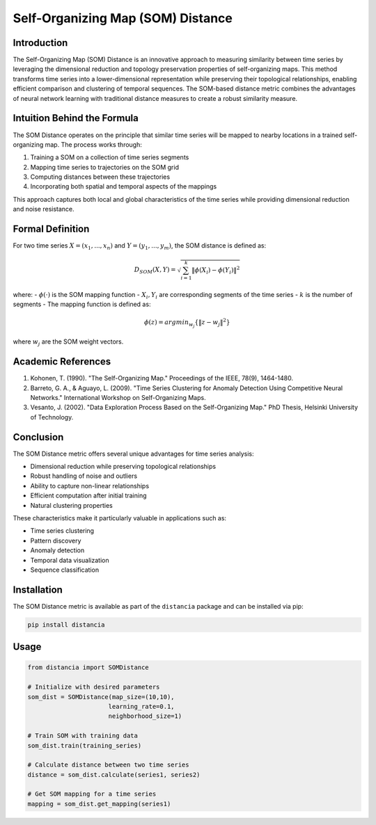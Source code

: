 =================================================
Self-Organizing Map (SOM) Distance
=================================================

Introduction
------------
The Self-Organizing Map (SOM) Distance is an innovative approach to measuring similarity between time series by leveraging the dimensional reduction and topology preservation properties of self-organizing maps. This method transforms time series into a lower-dimensional representation while preserving their topological relationships, enabling efficient comparison and clustering of temporal sequences. The SOM-based distance metric combines the advantages of neural network learning with traditional distance measures to create a robust similarity measure.

Intuition Behind the Formula
---------------------------
The SOM Distance operates on the principle that similar time series will be mapped to nearby locations in a trained self-organizing map. The process works through:

1. Training a SOM on a collection of time series segments
2. Mapping time series to trajectories on the SOM grid
3. Computing distances between these trajectories
4. Incorporating both spatial and temporal aspects of the mappings

This approach captures both local and global characteristics of the time series while providing dimensional reduction and noise resistance.

Formal Definition
----------------
For two time series :math:`X = (x_1, ..., x_n)` and :math:`Y = (y_1, ..., y_m)`, the SOM distance is defined as:

.. math::

    D_{SOM}(X,Y) = \sqrt{\sum_{i=1}^k \|\phi(X_i) - \phi(Y_i)\|^2}

where:
- :math:`\phi(·)` is the SOM mapping function
- :math:`X_i, Y_i` are corresponding segments of the time series
- :math:`k` is the number of segments
- The mapping function is defined as:

.. math::

    \phi(z) = argmin_{w_j} \{\|z - w_j\|^2\}

where :math:`w_j` are the SOM weight vectors.

Academic References
-----------------
1. Kohonen, T. (1990). "The Self-Organizing Map." Proceedings of the IEEE, 78(9), 1464-1480.

2. Barreto, G. A., & Aguayo, L. (2009). "Time Series Clustering for Anomaly Detection Using Competitive Neural Networks." International Workshop on Self-Organizing Maps.

3. Vesanto, J. (2002). "Data Exploration Process Based on the Self-Organizing Map." PhD Thesis, Helsinki University of Technology.

Conclusion
---------
The SOM Distance metric offers several unique advantages for time series analysis:

* Dimensional reduction while preserving topological relationships
* Robust handling of noise and outliers
* Ability to capture non-linear relationships
* Efficient computation after initial training
* Natural clustering properties

These characteristics make it particularly valuable in applications such as:

* Time series clustering
* Pattern discovery
* Anomaly detection
* Temporal data visualization
* Sequence classification

Installation
-----------
The SOM Distance metric is available as part of the ``distancia`` package and can be installed via pip:

.. code-block:: bash

   pip install distancia

Usage
-----
.. code-block:: python

   from distancia import SOMDistance
   
   # Initialize with desired parameters
   som_dist = SOMDistance(map_size=(10,10), 
                         learning_rate=0.1, 
                         neighborhood_size=1)
   
   # Train SOM with training data
   som_dist.train(training_series)
   
   # Calculate distance between two time series
   distance = som_dist.calculate(series1, series2)
   
   # Get SOM mapping for a time series
   mapping = som_dist.get_mapping(series1)
